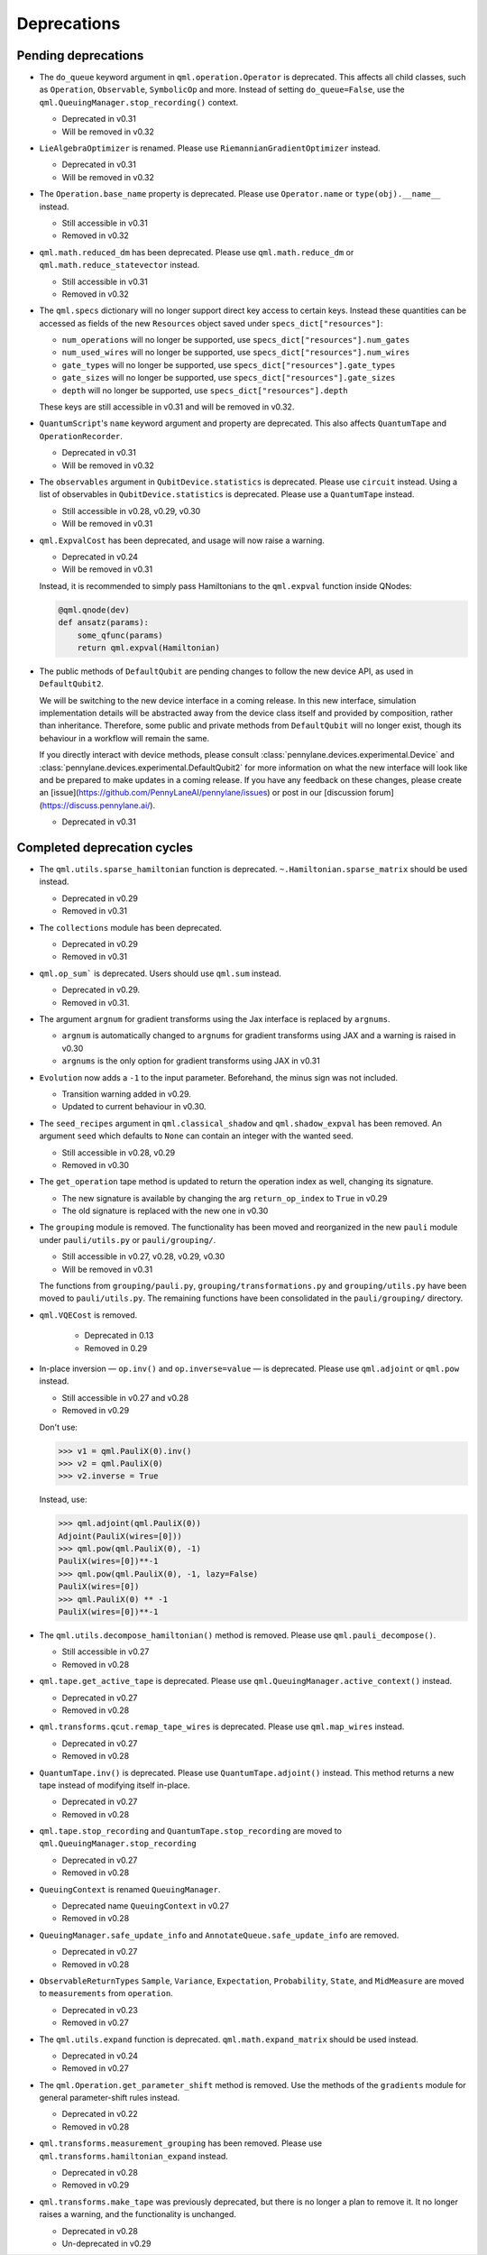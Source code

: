 .. _deprecations:

Deprecations
============

Pending deprecations
--------------------

* The ``do_queue`` keyword argument in ``qml.operation.Operator`` is deprecated. This affects
  all child classes, such as ``Operation``, ``Observable``, ``SymbolicOp`` and more. Instead of
  setting ``do_queue=False``, use the ``qml.QueuingManager.stop_recording()`` context.

  - Deprecated in v0.31
  - Will be removed in v0.32

* ``LieAlgebraOptimizer`` is renamed. Please use ``RiemannianGradientOptimizer`` instead.
  
  - Deprecated in v0.31
  - Will be removed in v0.32

* The ``Operation.base_name`` property is deprecated. Please use ``Operator.name`` or ``type(obj).__name__`` instead.

  - Still accessible in v0.31
  - Removed in v0.32

* ``qml.math.reduced_dm`` has been deprecated. Please use ``qml.math.reduce_dm`` or ``qml.math.reduce_statevector`` instead.

  - Still accessible in v0.31
  - Removed in v0.32

* The ``qml.specs`` dictionary will no longer support direct key access to certain keys. Instead
  these quantities can be accessed as fields of the new ``Resources`` object saved under
  ``specs_dict["resources"]``:

  - ``num_operations`` will no longer be supported, use ``specs_dict["resources"].num_gates``
  - ``num_used_wires`` will no longer be supported, use ``specs_dict["resources"].num_wires``
  - ``gate_types`` will no longer be supported, use ``specs_dict["resources"].gate_types``
  - ``gate_sizes`` will no longer be supported, use ``specs_dict["resources"].gate_sizes``
  - ``depth`` will no longer be supported, use ``specs_dict["resources"].depth``

  These keys are still accessible in v0.31 and will be removed in v0.32.

* ``QuantumScript``'s ``name`` keyword argument and property are deprecated.
  This also affects ``QuantumTape`` and ``OperationRecorder``.

  - Deprecated in v0.31
  - Will be removed in v0.32

* The ``observables`` argument in ``QubitDevice.statistics`` is deprecated. Please use ``circuit``
  instead. Using a list of observables in ``QubitDevice.statistics`` is deprecated. Please use a
  ``QuantumTape`` instead.

  - Still accessible in v0.28, v0.29, v0.30
  - Will be removed in v0.31

* ``qml.ExpvalCost`` has been deprecated, and usage will now raise a warning.
  
  - Deprecated in v0.24
  - Will be removed in v0.31

  Instead, it is recommended to simply
  pass Hamiltonians to the ``qml.expval`` function inside QNodes:

  .. code-block:: python

    @qml.qnode(dev)
    def ansatz(params):
        some_qfunc(params)
        return qml.expval(Hamiltonian)

* The public methods of ``DefaultQubit`` are pending changes to
  follow the new device API, as used in ``DefaultQubit2``.

  We will be switching to the new device interface in a coming release.
  In this new interface, simulation implementation details
  will be abstracted away from the device class itself and provided by composition, rather than inheritance.
  Therefore, some public and private methods from ``DefaultQubit`` will no longer exist, though its behaviour
  in a workflow will remain the same.
  
  If you directly interact with device methods, please consult
  :class:`pennylane.devices.experimental.Device` and
  :class:`pennylane.devices.experimental.DefaultQubit2`
  for more information on what the new interface will look like and be prepared
  to make updates in a coming release. If you have any feedback on these
  changes, please create an
  [issue](https://github.com/PennyLaneAI/pennylane/issues) or post in our
  [discussion forum](https://discuss.pennylane.ai/).

  - Deprecated in v0.31


Completed deprecation cycles
----------------------------

* The ``qml.utils.sparse_hamiltonian`` function is deprecated. ``~.Hamiltonian.sparse_matrix`` should be used instead.

  - Deprecated in v0.29
  - Removed in v0.31

* The ``collections`` module has been deprecated.

  - Deprecated in v0.29
  - Removed in v0.31

* ``qml.op_sum``` is deprecated. Users should use ``qml.sum`` instead.

  - Deprecated in v0.29.
  - Removed in v0.31.

* The argument ``argnum`` for gradient transforms using the Jax interface is replaced by ``argnums``.

  - ``argnum`` is automatically changed to ``argnums`` for gradient transforms using JAX and a warning is raised in v0.30
  - ``argnums`` is the only option for gradient transforms using JAX in v0.31

* ``Evolution`` now adds a ``-1`` to the input parameter. Beforehand, the minus sign was not included.

  - Transition warning added in v0.29.
  - Updated to current behaviour in v0.30.

* The ``seed_recipes`` argument in ``qml.classical_shadow`` and ``qml.shadow_expval`` has been removed.
  An argument ``seed`` which defaults to ``None`` can contain an integer with the wanted seed.

  - Still accessible in v0.28, v0.29
  - Removed in v0.30

* The ``get_operation`` tape method is updated to return the operation index as well, changing its signature.

  - The new signature is available by changing the arg ``return_op_index`` to ``True`` in v0.29
  - The old signature is replaced with the new one in v0.30


* The ``grouping`` module is removed. The functionality has been moved and
  reorganized in the new ``pauli`` module under ``pauli/utils.py`` or ``pauli/grouping/``.

  - Still accessible in v0.27, v0.28, v0.29, v0.30
  - Will be removed in v0.31

  The functions from ``grouping/pauli.py``, ``grouping/transformations.py`` and
  ``grouping/utils.py`` have been moved to ``pauli/utils.py``. The remaining functions
  have been consolidated in the ``pauli/grouping/`` directory.

* ``qml.VQECost`` is removed.

   - Deprecated in 0.13
   - Removed in 0.29

* In-place inversion — ``op.inv()`` and ``op.inverse=value`` — is deprecated. Please
  use ``qml.adjoint`` or ``qml.pow`` instead. 

  - Still accessible in v0.27 and v0.28
  - Removed in v0.29

  Don't use:

  >>> v1 = qml.PauliX(0).inv()
  >>> v2 = qml.PauliX(0)
  >>> v2.inverse = True

  Instead, use:

  >>> qml.adjoint(qml.PauliX(0))
  Adjoint(PauliX(wires=[0]))
  >>> qml.pow(qml.PauliX(0), -1)
  PauliX(wires=[0])**-1
  >>> qml.pow(qml.PauliX(0), -1, lazy=False)
  PauliX(wires=[0])
  >>> qml.PauliX(0) ** -1
  PauliX(wires=[0])**-1

* The ``qml.utils.decompose_hamiltonian()`` method is removed. Please
  use ``qml.pauli_decompose()``.

  - Still accessible in v0.27
  - Removed in v0.28

* ``qml.tape.get_active_tape`` is deprecated. Please use ``qml.QueuingManager.active_context()`` instead.

  - Deprecated in v0.27
  - Removed in v0.28

* ``qml.transforms.qcut.remap_tape_wires`` is deprecated. Please use ``qml.map_wires`` instead.

  - Deprecated in v0.27
  - Removed in v0.28

* ``QuantumTape.inv()`` is deprecated. Please use ``QuantumTape.adjoint()`` instead. This method
  returns a new tape instead of modifying itself in-place.

  - Deprecated in v0.27
  - Removed in v0.28

* ``qml.tape.stop_recording`` and ``QuantumTape.stop_recording`` are moved to ``qml.QueuingManager.stop_recording``

  - Deprecated in v0.27
  - Removed in v0.28

* ``QueuingContext`` is renamed ``QueuingManager``. 

  - Deprecated name ``QueuingContext`` in v0.27
  - Removed in v0.28

* ``QueuingManager.safe_update_info`` and ``AnnotateQueue.safe_update_info`` are removed.

  - Deprecated in v0.27
  - Removed in v0.28

* ``ObservableReturnTypes`` ``Sample``, ``Variance``, ``Expectation``, ``Probability``, ``State``, and ``MidMeasure``
  are moved to ``measurements`` from ``operation``.

  - Deprecated in v0.23
  - Removed in v0.27

* The ``qml.utils.expand`` function is deprecated. ``qml.math.expand_matrix`` should be used
  instead.

  - Deprecated in v0.24
  - Removed in v0.27

* The ``qml.Operation.get_parameter_shift`` method is removed. Use the methods of the ``gradients`` module
  for general parameter-shift rules instead.

  - Deprecated in v0.22
  - Removed in v0.28

* ``qml.transforms.measurement_grouping`` has been removed. Please use ``qml.transforms.hamiltonian_expand``
  instead. 

  - Deprecated in v0.28
  - Removed in v0.29

* ``qml.transforms.make_tape`` was previously deprecated, but there is no longer a plan to remove it.
  It no longer raises a warning, and the functionality is unchanged.

  - Deprecated in v0.28
  - Un-deprecated in v0.29
